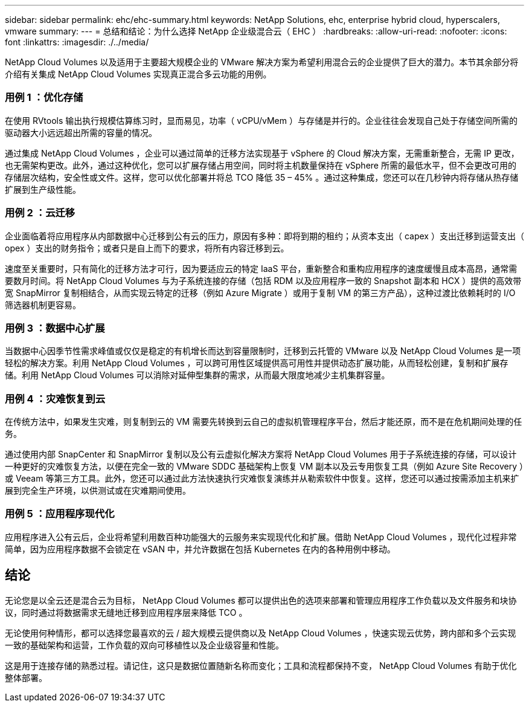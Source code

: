 ---
sidebar: sidebar 
permalink: ehc/ehc-summary.html 
keywords: NetApp Solutions, ehc, enterprise hybrid cloud, hyperscalers, vmware 
summary:  
---
= 总结和结论：为什么选择 NetApp 企业级混合云（ EHC ）
:hardbreaks:
:allow-uri-read: 
:nofooter: 
:icons: font
:linkattrs: 
:imagesdir: ./../media/


[role="lead"]
NetApp Cloud Volumes 以及适用于主要超大规模企业的 VMware 解决方案为希望利用混合云的企业提供了巨大的潜力。本节其余部分将介绍有关集成 NetApp Cloud Volumes 实现真正混合多云功能的用例。



=== 用例 1 ：优化存储

在使用 RVtools 输出执行规模估算练习时，显而易见，功率（ vCPU/vMem ）与存储是并行的。企业往往会发现自己处于存储空间所需的驱动器大小远远超出所需的容量的情况。

通过集成 NetApp Cloud Volumes ，企业可以通过简单的迁移方法实现基于 vSphere 的 Cloud 解决方案，无需重新整合，无需 IP 更改，也无需架构更改。此外，通过这种优化，您可以扩展存储占用空间，同时将主机数量保持在 vSphere 所需的最低水平，但不会更改可用的存储层次结构，安全性或文件。这样，您可以优化部署并将总 TCO 降低 35 – 45% 。通过这种集成，您还可以在几秒钟内将存储从热存储扩展到生产级性能。



=== 用例 2 ：云迁移

企业面临着将应用程序从内部数据中心迁移到公有云的压力，原因有多种：即将到期的租约；从资本支出（ capex ）支出迁移到运营支出（ opex ）支出的财务指令；或者只是自上而下的要求，将所有内容迁移到云。

速度至关重要时，只有简化的迁移方法才可行，因为要适应云的特定 IaaS 平台，重新整合和重构应用程序的速度缓慢且成本高昂，通常需要数月时间。将 NetApp Cloud Volumes 与为子系统连接的存储（包括 RDM 以及应用程序一致的 Snapshot 副本和 HCX ）提供的高效带宽 SnapMirror 复制相结合，从而实现云特定的迁移（例如 Azure Migrate ）或用于复制 VM 的第三方产品），这种过渡比依赖耗时的 I/O 筛选器机制更容易。



=== 用例 3 ：数据中心扩展

当数据中心因季节性需求峰值或仅仅是稳定的有机增长而达到容量限制时，迁移到云托管的 VMware 以及 NetApp Cloud Volumes 是一项轻松的解决方案。利用 NetApp Cloud Volumes ，可以跨可用性区域提供高可用性并提供动态扩展功能，从而轻松创建，复制和扩展存储。利用 NetApp Cloud Volumes 可以消除对延伸型集群的需求，从而最大限度地减少主机集群容量。



=== 用例 4 ：灾难恢复到云

在传统方法中，如果发生灾难，则复制到云的 VM 需要先转换到云自己的虚拟机管理程序平台，然后才能还原，而不是在危机期间处理的任务。

通过使用内部 SnapCenter 和 SnapMirror 复制以及公有云虚拟化解决方案将 NetApp Cloud Volumes 用于子系统连接的存储，可以设计一种更好的灾难恢复方法，以便在完全一致的 VMware SDDC 基础架构上恢复 VM 副本以及云专用恢复工具（例如 Azure Site Recovery ）或 Veeam 等第三方工具。此外，您还可以通过此方法快速执行灾难恢复演练并从勒索软件中恢复。这样，您还可以通过按需添加主机来扩展到完全生产环境，以供测试或在灾难期间使用。



=== 用例 5 ：应用程序现代化

应用程序进入公有云后，企业将希望利用数百种功能强大的云服务来实现现代化和扩展。借助 NetApp Cloud Volumes ，现代化过程非常简单，因为应用程序数据不会锁定在 vSAN 中，并允许数据在包括 Kubernetes 在内的各种用例中移动。



== 结论

无论您是以全云还是混合云为目标， NetApp Cloud Volumes 都可以提供出色的选项来部署和管理应用程序工作负载以及文件服务和块协议，同时通过将数据需求无缝地迁移到应用程序层来降低 TCO 。

无论使用何种情形，都可以选择您最喜欢的云 / 超大规模云提供商以及 NetApp Cloud Volumes ，快速实现云优势，跨内部和多个云实现一致的基础架构和运营，工作负载的双向可移植性以及企业级容量和性能。

这是用于连接存储的熟悉过程。请记住，这只是数据位置随新名称而变化；工具和流程都保持不变， NetApp Cloud Volumes 有助于优化整体部署。
